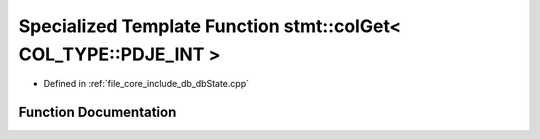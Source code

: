 .. _exhale_function_db_state_8cpp_1abd2e27c6282ca855010d94b6764b1ecc:

Specialized Template Function stmt::colGet< COL_TYPE::PDJE_INT >
================================================================

- Defined in :ref:`file_core_include_db_dbState.cpp`


Function Documentation
----------------------


.. doxygenfunction:: stmt::colGet< COL_TYPE::PDJE_INT >(int)
   :project: Project_DJ_Engine